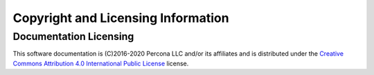 ===================================
Copyright and Licensing Information
===================================


Documentation Licensing
=======================

This software documentation is (C)2016-2020 Percona LLC and/or its affiliates
and is distributed under the `Creative Commons Attribution 4.0 International Public License <https://creativecommons.org/licenses/by/4.0/>`_ license.
